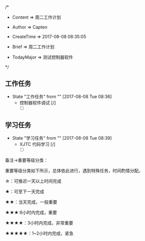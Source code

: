 
/*

 * Content      => 周二工作计划
   
 * Author       => Capten

 * CreateTime   => 2017-08-08 08:35:05

 * Brief        => 周二工作计划
                   
 * TodayMajor   => 测试控制器软件
   
 */

** 工作任务 
   - State "工作任务"   from ""           [2017-08-08 Tue 08:36]
     - 控制器软件调试 [/]
       - [ ] 
** 学习任务 
   - State "学习任务"   from ""           [2017-08-08 Tue 08:39]
     - XJTC 代码学习 [/]
       - [ ]

备注->重要等级分类：

重要等级分类如下所示，总体依此进行，遇到特殊任务，时间酌情分配。

☆：可推迟一天以上时间完成

★：可至下一天完成

★★：当天完成，一般重要

★★★:6小时内完成，重要

★★★★：3小时内完成，非常重要

★★★★★：1~2小时内完成，紧急

